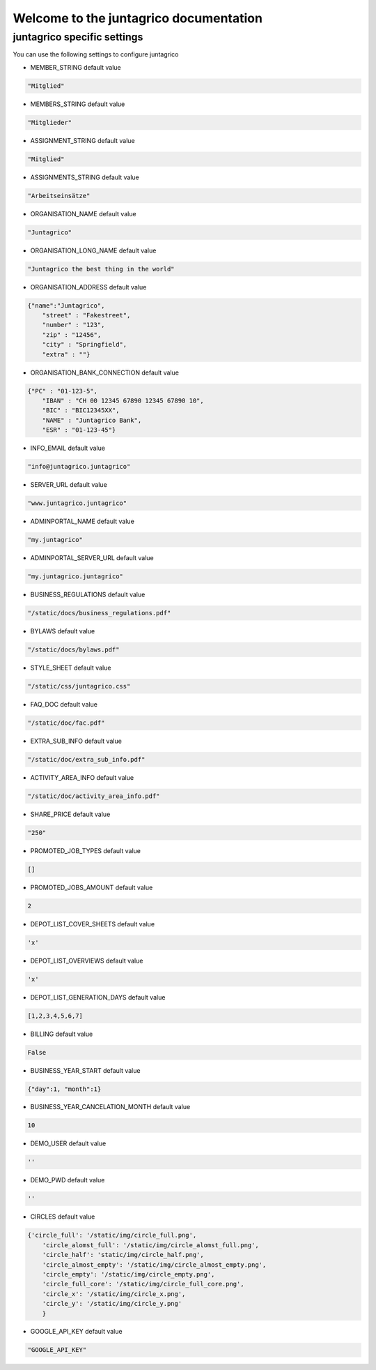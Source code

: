 Welcome to the juntagrico documentation
=========

juntagrico specific settings
---------

You can use the following settings to configure juntagrico


* MEMBER_STRING
  default value

.. code-block:: python

    "Mitglied"

* MEMBERS_STRING
  default value
    
.. code-block:: python

    "Mitglieder"

* ASSIGNMENT_STRING
  default value

.. code-block:: python

    "Mitglied" 

* ASSIGNMENTS_STRING
  default value

.. code-block:: python

    "Arbeitseinsätze"

* ORGANISATION_NAME
  default value

.. code-block:: python

    "Juntagrico"

* ORGANISATION_LONG_NAME
  default value

.. code-block:: python

    "Juntagrico the best thing in the world"

* ORGANISATION_ADDRESS
  default value

.. code-block:: python

    {"name":"Juntagrico", 
        "street" : "Fakestreet",
        "number" : "123",
        "zip" : "12456",
        "city" : "Springfield",
        "extra" : ""}

* ORGANISATION_BANK_CONNECTION
  default value

.. code-block:: python

    {"PC" : "01-123-5",
        "IBAN" : "CH 00 12345 67890 12345 67890 10",
        "BIC" : "BIC12345XX",
        "NAME" : "Juntagrico Bank",
        "ESR" : "01-123-45"}

* INFO_EMAIL
  default value

.. code-block:: python

    "info@juntagrico.juntagrico"

* SERVER_URL
  default value

.. code-block:: python

    "www.juntagrico.juntagrico"

* ADMINPORTAL_NAME
  default value

.. code-block:: python

    "my.juntagrico"

* ADMINPORTAL_SERVER_URL
  default value

.. code-block:: python

    "my.juntagrico.juntagrico"

* BUSINESS_REGULATIONS
  default value

.. code-block:: python

    "/static/docs/business_regulations.pdf"

* BYLAWS
  default value

.. code-block:: python

    "/static/docs/bylaws.pdf"

* STYLE_SHEET
  default value

.. code-block:: python

    "/static/css/juntagrico.css"

* FAQ_DOC
  default value

.. code-block:: python

    "/static/doc/fac.pdf"

* EXTRA_SUB_INFO
  default value

.. code-block:: python

    "/static/doc/extra_sub_info.pdf"

* ACTIVITY_AREA_INFO
  default value

.. code-block:: python

    "/static/doc/activity_area_info.pdf"

* SHARE_PRICE
  default value

.. code-block:: python

    "250"

* PROMOTED_JOB_TYPES
  default value

.. code-block:: python

    []

* PROMOTED_JOBS_AMOUNT
  default value

.. code-block:: python

    2

* DEPOT_LIST_COVER_SHEETS
  default value

.. code-block:: python

    'x'

* DEPOT_LIST_OVERVIEWS
  default value

.. code-block:: python

    'x'

* DEPOT_LIST_GENERATION_DAYS
  default value

.. code-block:: python

    [1,2,3,4,5,6,7]

* BILLING
  default value

.. code-block:: python

    False

* BUSINESS_YEAR_START
  default value

.. code-block:: python

    {"day":1, "month":1}

* BUSINESS_YEAR_CANCELATION_MONTH
  default value

.. code-block:: python

    10

* DEMO_USER
  default value

.. code-block:: python

    ''

* DEMO_PWD
  default value

.. code-block:: python

    ''

* CIRCLES
  default value

.. code-block:: python

    {'circle_full': '/static/img/circle_full.png',
        'circle_alomst_full': '/static/img/circle_alomst_full.png',
        'circle_half': 'static/img/circle_half.png',
        'circle_almost_empty': '/static/img/circle_almost_empty.png',
        'circle_empty': '/static/img/circle_empty.png',
        'circle_full_core': '/static/img/circle_full_core.png',
        'circle_x': '/static/img/circle_x.png',
        'circle_y': '/static/img/circle_y.png'
        }

* GOOGLE_API_KEY
  default value

.. code-block:: python

    "GOOGLE_API_KEY"
